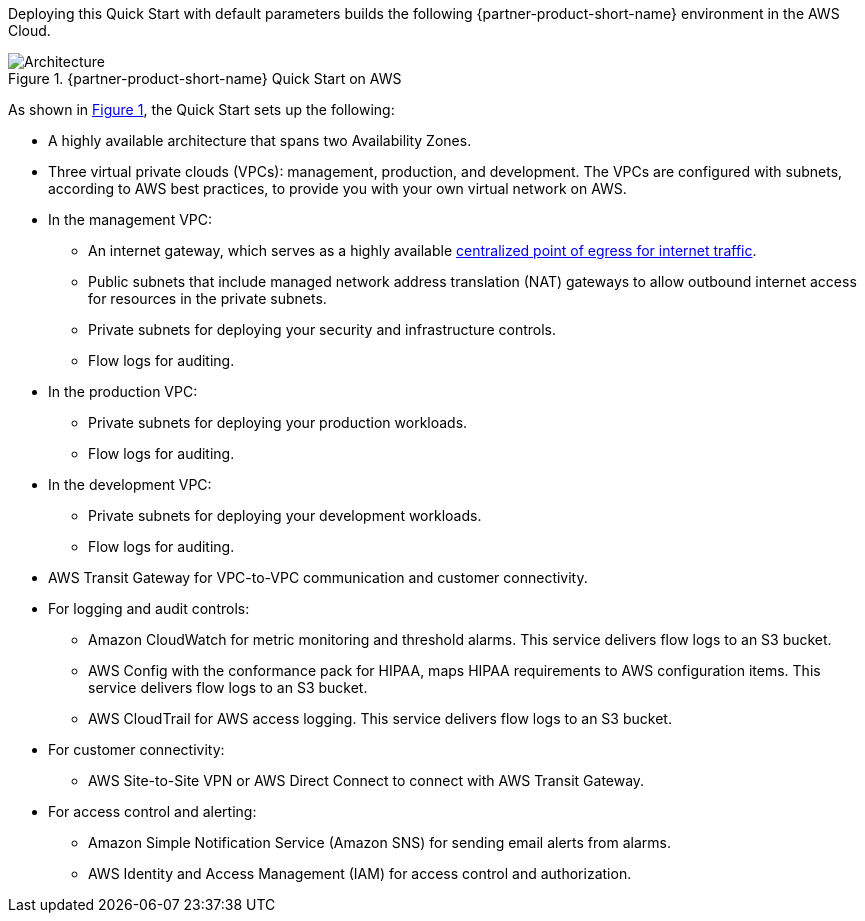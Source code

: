 Deploying this Quick Start with default parameters builds the following {partner-product-short-name} environment in the AWS Cloud.

:xrefstyle: short
[#architecture1]
.{partner-product-short-name} Quick Start on AWS
image::../images/hipaa-compliance-architecture-diagram.png[Architecture]

As shown in <<architecture1>>, the Quick Start sets up the following:

* A highly available architecture that spans two Availability Zones.
* Three virtual private clouds (VPCs): management, production, and development. The VPCs are configured with subnets, according to AWS best practices, to provide you with your own virtual network on AWS.
* In the management VPC:
** An internet gateway, which serves as a highly available https://docs.aws.amazon.com/whitepapers/latest/building-scalable-secure-multi-vpc-network-infrastructure/centralized-egress-to-internet.html[centralized point of egress for internet traffic^].
** Public subnets that include managed network address translation (NAT) gateways to allow outbound internet access for resources in the private subnets.
** Private subnets for deploying your security and infrastructure controls. 
** Flow logs for auditing.
* In the production VPC:
** Private subnets for deploying your production workloads. 
** Flow logs for auditing.
* In the development VPC:
** Private subnets for deploying your development workloads. 
** Flow logs for auditing.
* AWS Transit Gateway for VPC-to-VPC communication and customer connectivity.
* For logging and audit controls:
** Amazon CloudWatch for metric monitoring and threshold alarms. This service delivers flow logs to an S3 bucket.
** AWS Config with the conformance pack for HIPAA, maps HIPAA requirements to AWS configuration items. This service delivers flow logs to an S3 bucket.
** AWS CloudTrail for AWS access logging. This service delivers flow logs to an S3 bucket.
* For customer connectivity:
** AWS Site-to-Site VPN or AWS Direct Connect to connect with AWS Transit Gateway.
* For access control and alerting:
** Amazon Simple Notification Service (Amazon SNS) for sending email alerts from alarms.
** AWS Identity and Access Management (IAM) for access control and authorization.